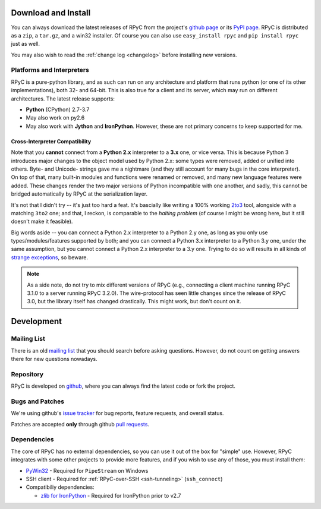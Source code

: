 .. _install:

Download and Install
====================

You can always download the latest releases of RPyC from the project's
`github page <https://github.com/tomerfiliba/rpyc/releases>`_ or
its `PyPI page <http://pypi.python.org/pypi/rpyc>`_. RPyC is distributed as a
``zip``, a ``tar.gz``, and a win32 installer. Of course you can also use
``easy_install rpyc`` and ``pip install rpyc`` just as well.

You may also wish to read the :ref:`change log <changelog>` before installing
new versions.

Platforms and Interpreters
--------------------------
RPyC is a pure-python library, and as such can run on any architecture and
platform that runs python (or one of its other implementations), both 32-
and 64-bit. This is also true for a client and its server, which may run on
different architectures. The latest release supports:

* **Python** (CPython) 2.7-3.7
* May also work on py2.6
* May also work with **Jython** and **IronPython**. However, these are not
  primary concerns to keep supported for me.

Cross-Interpreter Compatibility
^^^^^^^^^^^^^^^^^^^^^^^^^^^^^^^
Note that you **cannot** connect from a **Python 2.x** interpreter to a **3.x**
one, or vice versa. This is because Python 3 introduces major changes to
the object model used by Python 2.x: some types were removed, added or
unified into others. Byte- and Unicode- strings gave me a nightmare (and they
still account for many bugs in the core interpreter). On top of that,
many built-in modules and functions were renamed or removed, and many new
language features were added. These changes render the two major versions
of Python incompatible with one another, and sadly, this cannot be bridged
automatically by RPyC at the serialization layer.

It's not that I didn't try -- it's just too hard a feat. It's bascially like
writing a 100% working `2to3 <http://docs.python.org/library/2to3.html>`_ tool,
alongside with a matching ``3to2`` one; and that, I reckon, is comparable to
the *halting problem* (of course I might be wrong here, but it still doesn't
make it feasible).

Big words aside -- you can connect a Python 2.x interpreter to a Python 2.y
one, as long as you only use types/modules/features supported by both; and
you can connect a Python 3.x interpreter to a Python 3.y one, under the same
assumption, but you cannot connect a Python 2.x interpreter to a 3.y one.
Trying to do so will results in all kinds of `strange exceptions
<https://github.com/tomerfiliba/rpyc/issues/54>`_, so beware.

.. note::
   As a side note, do not try to mix different versions of RPyC (e.g., connecting
   a client machine running RPyC 3.1.0 to a server running RPyC 3.2.0). The
   wire-protocol has seen little changes since the release of RPyC 3.0, but the
   library itself has changed drastically. This might work, but don't count on it.

Development
===========

.. _mailing-list:

Mailing List
------------
There is an old `mailing list <http://groups.google.com/group/rpyc>`_ that
you should search before asking questions. However, do not count on getting
answers there for new questions nowadays.

Repository
----------
RPyC is developed on `github <http://github.com/tomerfiliba/rpyc>`_, where you
can always find the latest code or fork the project.

.. _bugs:

Bugs and Patches
----------------
We're using github's `issue tracker <http://github.com/tomerfiliba/rpyc/issues>`_
for bug reports, feature requests, and overall status.

Patches are accepted **only** through github `pull requests <http://help.github.com/pull-requests/>`_.

.. _dependencies:

Dependencies
------------
The core of RPyC has no external dependencies, so you can use it out of the
box for "simple" use. However, RPyC integrates with some other projects to
provide more features, and if you wish to use any of those, you must install
them:

* `PyWin32 <http://sourceforge.net/projects/pywin32/files/pywin32/>`_ - Required
  for ``PipeStream`` on Windows

* SSH client - Required for :ref:`RPyC-over-SSH <ssh-tunneling>` (``ssh_connect``)

* Compatibiliy dependencies:

  * `zlib for IronPython <https://bitbucket.org/jdhardy/ironpythonzlib>`_ - Required
    for IronPython prior to v2.7
